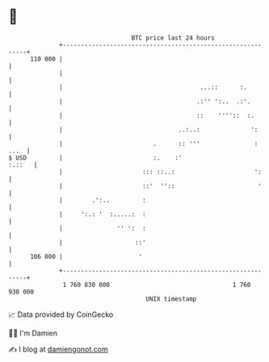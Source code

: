 * 👋

#+begin_example
                                     BTC price last 24 hours                    
                 +------------------------------------------------------------+ 
         110 000 |                                                            | 
                 |                                                            | 
                 |                                      ...::      :.         | 
                 |                                     .:'' ':..  .:'.        | 
                 |                                     ::    ''''::  :.       | 
                 |                                ..:..:              ':      | 
                 |                         .      :: '''               : ...  | 
   $ USD         |                         :.    :'                    :.::   | 
                 |                      ::: ::..:                      ':     | 
                 |                      ::'  ''::                       '     | 
                 |        .':..         :                                     | 
                 |     ':.: '  :.....:  :                                     | 
                 |               '' ':  :                                     | 
                 |                    ::'                                     | 
         106 000 |                     '                                      | 
                 +------------------------------------------------------------+ 
                  1 760 830 000                                  1 760 930 000  
                                         UNIX timestamp                         
#+end_example
📈 Data provided by CoinGecko

🧑‍💻 I'm Damien

✍️ I blog at [[https://www.damiengonot.com][damiengonot.com]]
